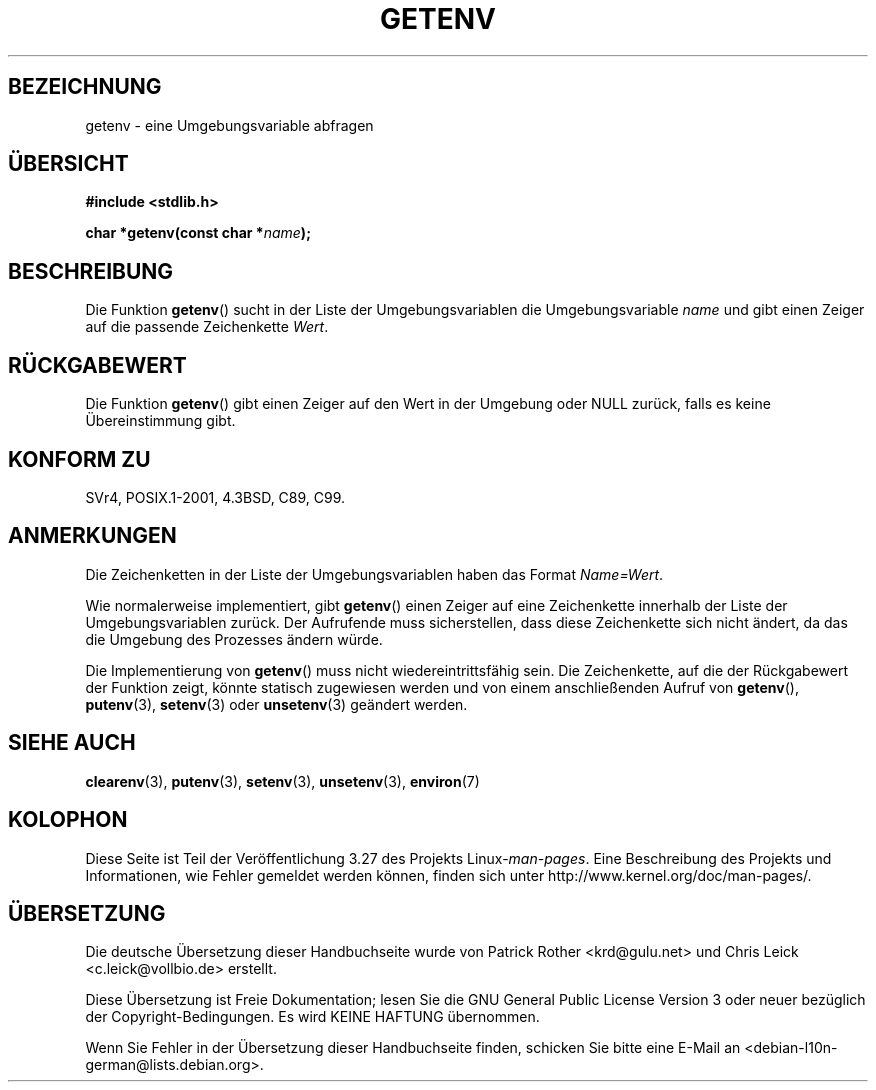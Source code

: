 .\" Copyright 1993 David Metcalfe (david@prism.demon.co.uk)
.\" and Copyright (C) 2007 Michael Kerrisk <mtk.manpages@gmail.com>
.\"
.\" Permission is granted to make and distribute verbatim copies of this
.\" manual provided the copyright notice and this permission notice are
.\" preserved on all copies.
.\"
.\" Permission is granted to copy and distribute modified versions of this
.\" manual under the conditions for verbatim copying, provided that the
.\" entire resulting derived work is distributed under the terms of a
.\" permission notice identical to this one.
.\"
.\" Since the Linux kernel and libraries are constantly changing, this
.\" manual page may be incorrect or out-of-date.  The author(s) assume no
.\" responsibility for errors or omissions, or for damages resulting from
.\" the use of the information contained herein.  The author(s) may not
.\" have taken the same level of care in the production of this manual,
.\" which is licensed free of charge, as they might when working
.\" professionally.
.\"
.\" Formatted or processed versions of this manual, if unaccompanied by
.\" the source, must acknowledge the copyright and authors of this work.
.\"
.\" References consulted:
.\"     Linux libc source code
.\"     Lewine's "POSIX Programmer's Guide" (O'Reilly & Associates, 1991)
.\"     386BSD man pages
.\" Modified Sat Jul 24 19:30:29 1993 by Rik Faith (faith@cs.unc.edu)
.\" Modified Fri Feb 14 21:47:50 1997 by Andries Brouwer (aeb@cwi.nl)
.\"
.\"*******************************************************************
.\"
.\" This file was generated with po4a. Translate the source file.
.\"
.\"*******************************************************************
.TH GETENV 3 "17. März 2008" GNU Linux\-Programmierhandbuch
.SH BEZEICHNUNG
getenv \- eine Umgebungsvariable abfragen
.SH ÜBERSICHT
.nf
\fB#include <stdlib.h>\fP
.sp
\fBchar *getenv(const char *\fP\fIname\fP\fB);\fP
.fi
.SH BESCHREIBUNG
Die Funktion \fBgetenv\fP() sucht in der Liste der Umgebungsvariablen die
Umgebungsvariable \fIname\fP und gibt einen Zeiger auf die passende
Zeichenkette \fIWert\fP.
.SH RÜCKGABEWERT
Die Funktion \fBgetenv\fP() gibt einen Zeiger auf den Wert in der Umgebung oder
NULL zurück, falls es keine Übereinstimmung gibt.
.SH "KONFORM ZU"
SVr4, POSIX.1\-2001, 4.3BSD, C89, C99.
.SH ANMERKUNGEN
Die Zeichenketten in der Liste der Umgebungsvariablen haben das Format
\fIName=Wert\fP.

Wie normalerweise implementiert, gibt \fBgetenv\fP() einen Zeiger auf eine
Zeichenkette innerhalb der Liste der Umgebungsvariablen zurück. Der
Aufrufende muss sicherstellen, dass diese Zeichenkette sich nicht ändert, da
das die Umgebung des Prozesses ändern würde.

Die Implementierung von \fBgetenv\fP() muss nicht wiedereintrittsfähig
sein. Die Zeichenkette, auf die der Rückgabewert der Funktion zeigt, könnte
statisch zugewiesen werden und von einem anschließenden Aufruf von
\fBgetenv\fP(), \fBputenv\fP(3), \fBsetenv\fP(3) oder \fBunsetenv\fP(3) geändert werden.
.SH "SIEHE AUCH"
\fBclearenv\fP(3), \fBputenv\fP(3), \fBsetenv\fP(3), \fBunsetenv\fP(3), \fBenviron\fP(7)
.SH KOLOPHON
Diese Seite ist Teil der Veröffentlichung 3.27 des Projekts
Linux\-\fIman\-pages\fP. Eine Beschreibung des Projekts und Informationen, wie
Fehler gemeldet werden können, finden sich unter
http://www.kernel.org/doc/man\-pages/.

.SH ÜBERSETZUNG
Die deutsche Übersetzung dieser Handbuchseite wurde von
Patrick Rother <krd@gulu.net>
und
Chris Leick <c.leick@vollbio.de>
erstellt.

Diese Übersetzung ist Freie Dokumentation; lesen Sie die
GNU General Public License Version 3 oder neuer bezüglich der
Copyright-Bedingungen. Es wird KEINE HAFTUNG übernommen.

Wenn Sie Fehler in der Übersetzung dieser Handbuchseite finden,
schicken Sie bitte eine E-Mail an <debian-l10n-german@lists.debian.org>.
